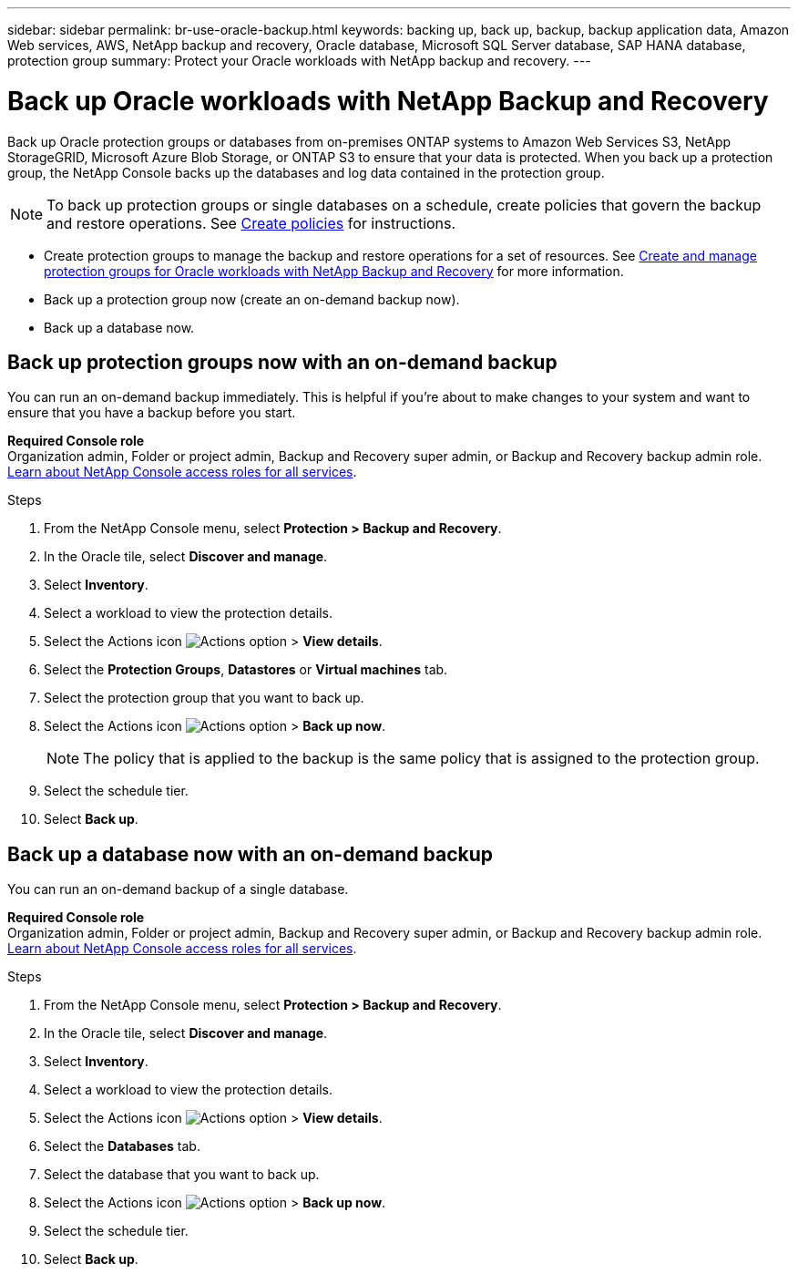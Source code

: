 ---
sidebar: sidebar
permalink: br-use-oracle-backup.html
keywords: backing up, back up, backup, backup application data, Amazon Web services, AWS, NetApp backup and recovery, Oracle database, Microsoft SQL Server database, SAP HANA database, protection group
summary: Protect your Oracle workloads with NetApp backup and recovery. 
---

= Back up Oracle workloads with NetApp Backup and Recovery
:hardbreaks:
:nofooter:
:icons: font
:linkattrs:
:imagesdir: ./media/

[.lead]
Back up Oracle protection groups or databases from on-premises ONTAP systems to Amazon Web Services S3, NetApp StorageGRID, Microsoft Azure Blob Storage, or ONTAP S3 to ensure that your data is protected. When you back up a protection group, the NetApp Console backs up the databases and log data contained in the protection group. 
//Backups are automatically generated and stored in an object store in your public or private cloud account. 

NOTE: To back up protection groups or single databases on a schedule, create policies that govern the backup and restore operations. See link:br-use-policies-create.html[Create policies] for instructions.

* Create protection groups to manage the backup and restore operations for a set of resources. See link:br-use-kvm-protection-groups.html[Create and manage protection groups for Oracle workloads with NetApp Backup and Recovery] for more information.
* Back up a protection group now (create an on-demand backup now).
* Back up a database now.  

== Back up protection groups now with an on-demand backup

You can run an on-demand backup immediately. This is helpful if you're about to make changes to your system and want to ensure that you have a backup before you start.

*Required Console role*
Organization admin, Folder or project admin, Backup and Recovery super admin, or Backup and Recovery backup admin role. https://docs.netapp.com/us-en/console-setup-admin/reference-iam-predefined-roles.html[Learn about NetApp Console access roles for all services^].

.Steps 

. From the NetApp Console menu, select *Protection > Backup and Recovery*.
. In the Oracle tile, select *Discover and manage*.
. Select *Inventory*. 
. Select a workload to view the protection details. 
. Select the Actions icon image:../media/icon-action.png[Actions option] > *View details*.   
. Select the *Protection Groups*, *Datastores* or *Virtual machines* tab. 
. Select the protection group that you want to back up.
. Select the Actions icon image:../media/icon-action.png[Actions option] > *Back up now*.
+
NOTE: The policy that is applied to the backup is the same policy that is assigned to the protection group.

. Select the schedule tier.
. Select *Back up*. 

== Back up a database now with an on-demand backup

You can run an on-demand backup of a single database. 

*Required Console role*
Organization admin, Folder or project admin, Backup and Recovery super admin, or Backup and Recovery backup admin role. https://docs.netapp.com/us-en/console-setup-admin/reference-iam-predefined-roles.html[Learn about NetApp Console access roles for all services^].

.Steps 

. From the NetApp Console menu, select *Protection > Backup and Recovery*.
. In the Oracle tile, select *Discover and manage*.
. Select *Inventory*. 
. Select a workload to view the protection details. 
. Select the Actions icon image:../media/icon-action.png[Actions option] > *View details*.   
. Select the *Databases* tab. 
. Select the database that you want to back up.
. Select the Actions icon image:../media/icon-action.png[Actions option] > *Back up now*.
. Select the schedule tier.
. Select *Back up*. 